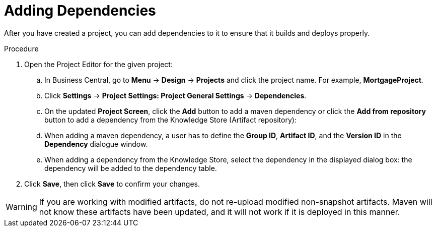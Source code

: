[id='dependencies_add_proc']

= Adding Dependencies

After you have created a project, you can add dependencies to it to ensure that it builds and deploys properly.

.Procedure
. Open the Project Editor for the given project:
+
.. In Business Central, go to *Menu* -> *Design* -> *Projects* and click the project name. For example, *MortgageProject*.
.. Click *Settings* -> *Project Settings: Project General Settings* -> *Dependencies*.
.. On the updated *Project Screen*, click the *Add* button to add a maven dependency or click the *Add from repository* button to add a dependency from the Knowledge Store (Artifact repository):
.. When adding a maven dependency, a user has to define the *Group ID*, *Artifact ID*, and the *Version ID* in the *Dependency* dialogue window.
.. When adding a dependency from the Knowledge Store, select the dependency in the displayed dialog box: the dependency will be added to the dependency table.
. Click *Save*, then click *Save* to confirm your changes.

[WARNING]
====
If you are working with modified artifacts, do not re-upload modified non-snapshot artifacts. Maven will not know these artifacts have been updated, and it will not work if it is deployed in this manner.
====
